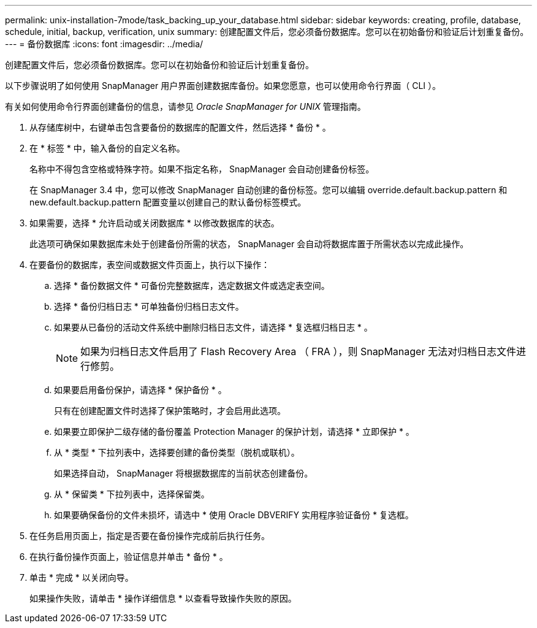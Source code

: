 ---
permalink: unix-installation-7mode/task_backing_up_your_database.html 
sidebar: sidebar 
keywords: creating, profile, database, schedule, initial, backup, verification, unix 
summary: 创建配置文件后，您必须备份数据库。您可以在初始备份和验证后计划重复备份。 
---
= 备份数据库
:icons: font
:imagesdir: ../media/


[role="lead"]
创建配置文件后，您必须备份数据库。您可以在初始备份和验证后计划重复备份。

以下步骤说明了如何使用 SnapManager 用户界面创建数据库备份。如果您愿意，也可以使用命令行界面（ CLI ）。

有关如何使用命令行界面创建备份的信息，请参见 _Oracle SnapManager for UNIX_ 管理指南。

. 从存储库树中，右键单击包含要备份的数据库的配置文件，然后选择 * 备份 * 。
. 在 * 标签 * 中，输入备份的自定义名称。
+
名称中不得包含空格或特殊字符。如果不指定名称， SnapManager 会自动创建备份标签。

+
在 SnapManager 3.4 中，您可以修改 SnapManager 自动创建的备份标签。您可以编辑 override.default.backup.pattern 和 new.default.backup.pattern 配置变量以创建自己的默认备份标签模式。

. 如果需要，选择 * 允许启动或关闭数据库 * 以修改数据库的状态。
+
此选项可确保如果数据库未处于创建备份所需的状态， SnapManager 会自动将数据库置于所需状态以完成此操作。

. 在要备份的数据库，表空间或数据文件页面上，执行以下操作：
+
.. 选择 * 备份数据文件 * 可备份完整数据库，选定数据文件或选定表空间。
.. 选择 * 备份归档日志 * 可单独备份归档日志文件。
.. 如果要从已备份的活动文件系统中删除归档日志文件，请选择 * 复选框归档日志 * 。
+

NOTE: 如果为归档日志文件启用了 Flash Recovery Area （ FRA ），则 SnapManager 无法对归档日志文件进行修剪。

.. 如果要启用备份保护，请选择 * 保护备份 * 。
+
只有在创建配置文件时选择了保护策略时，才会启用此选项。

.. 如果要立即保护二级存储的备份覆盖 Protection Manager 的保护计划，请选择 * 立即保护 * 。
.. 从 * 类型 * 下拉列表中，选择要创建的备份类型（脱机或联机）。
+
如果选择自动， SnapManager 将根据数据库的当前状态创建备份。

.. 从 * 保留类 * 下拉列表中，选择保留类。
.. 如果要确保备份的文件未损坏，请选中 * 使用 Oracle DBVERIFY 实用程序验证备份 * 复选框。


. 在任务启用页面上，指定是否要在备份操作完成前后执行任务。
. 在执行备份操作页面上，验证信息并单击 * 备份 * 。
. 单击 * 完成 * 以关闭向导。
+
如果操作失败，请单击 * 操作详细信息 * 以查看导致操作失败的原因。


